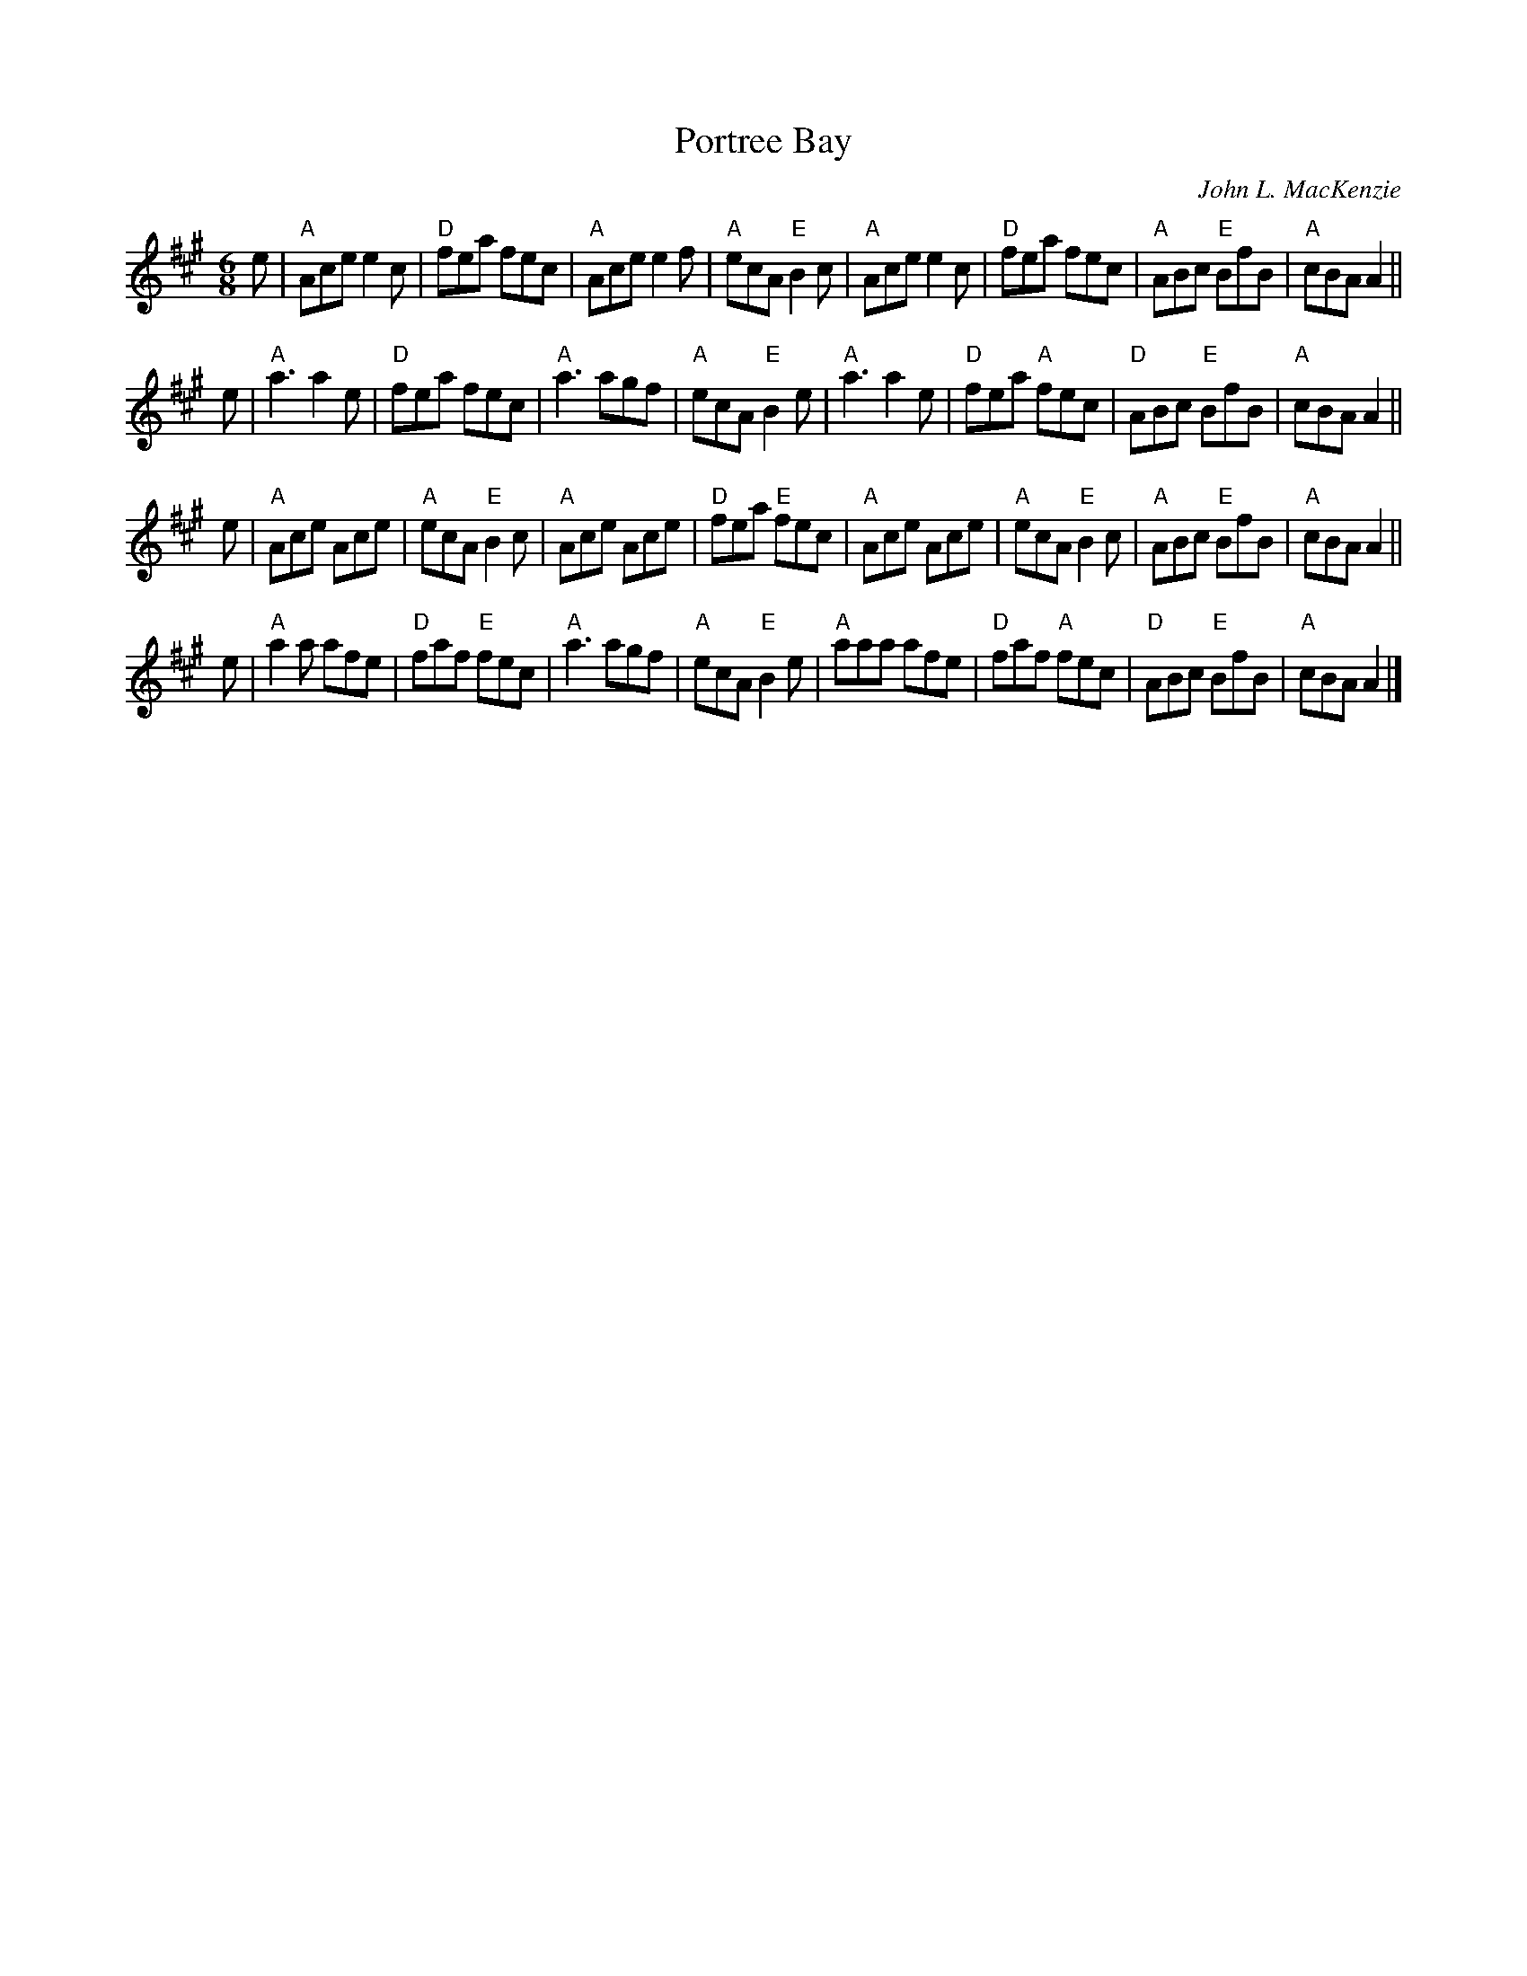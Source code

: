 X: 1
T: Portree Bay
C: John L. MacKenzie
S: Aonghas Grant tunebook (Grant, McOwen arr.)
S: and Andrea Beaton "The Tap Session", etc.
R: jig
B: Gow Collection
Z: arr. Terry Traub 2014-8-7
M: 6/8
L: 1/8
K: A
e |\
"A"Ace e2c | "D"fea fec | "A"Ace e2f | "A"ecA "E"B2c |\
"A"Ace e2c | "D"fea fec | "A"ABc "E"BfB | "A"cBA A2 || 
e |\
"A"a3 a2e | "D"fea fec | "A"a3 agf | "A"ecA "E"B2e |\
"A"a3 a2e | "D"fea "A"fec | "D"ABc "E"BfB | "A"cBA A2 || 
e |\
"A"Ace Ace | "A"ecA "E"B2c | "A"Ace Ace | "D"fea "E"fec |\
"A"Ace Ace | "A"ecA "E"B2c | "A"ABc "E"BfB | "A"cBA A2 || 
e |\
"A"a2a afe | "D"faf "E"fec | "A"a3 agf | "A"ecA "E"B2e |\
"A"aaa afe | "D"faf "A"fec | "D"ABc "E"BfB | "A"cBA A2 |] 
